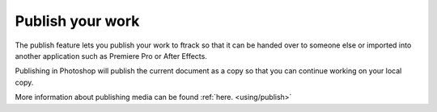 ..
    :copyright: Copyright (c) 2016 ftrack

.. _photoshop/publish:

*****************
Publish your work
*****************

The publish feature lets you publish your work to ftrack so that it can be
handed over to someone else or imported into another application such as
Premiere Pro or After Effects.

Publishing in Photoshop will publish the current document as a copy so
that you can continue working on your local copy.

More information about publishing media can be found :ref:`here. <using/publish>`
